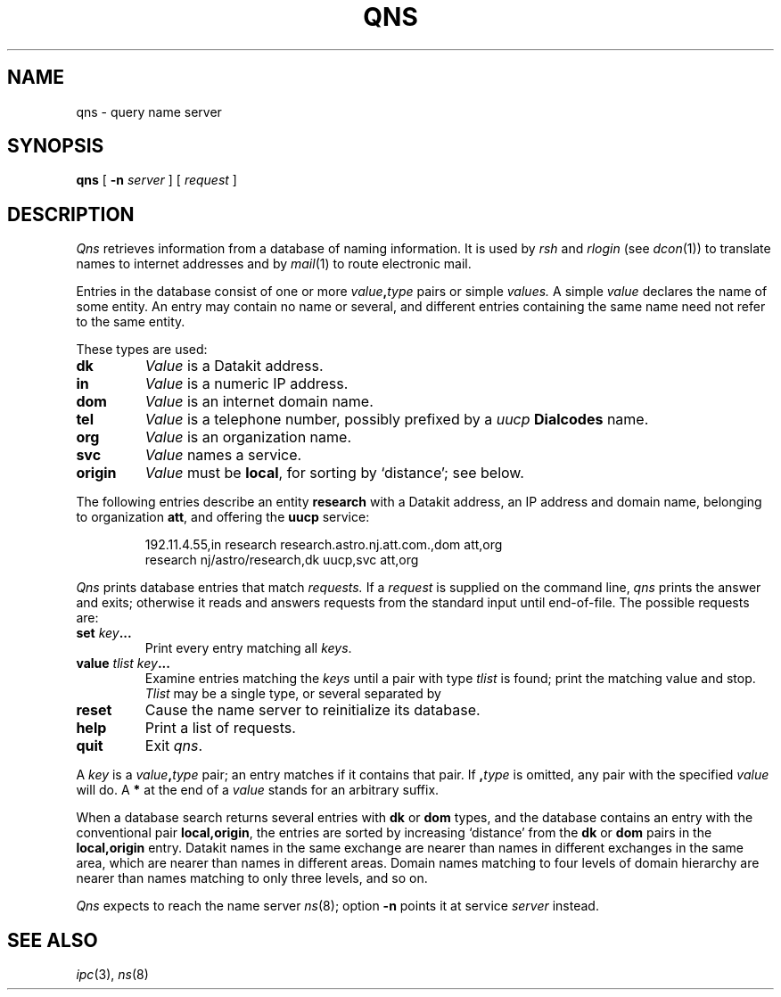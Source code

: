 .TH QNS 7
.CT 1 sa_auto
.SH NAME
qns \- query name server
.SH SYNOPSIS
.B qns
[
.B -n
.I server
] [
.I request
]
.SH DESCRIPTION
.I Qns
retrieves information from
a database of naming information.
It is used by
.I rsh
and
.I rlogin
(see
.IR dcon (1))
to translate names to internet addresses and by
.IR mail (1)
to route electronic mail.
.PP
Entries in the database
consist of one or more
.IB value , type
pairs or simple
.I values.
A simple
.I value
declares the name of some entity.
An entry may contain no name
or several, and
different entries containing the same name
need not refer to the same entity.
.PP
These types are used:
.PP
.TF origin
.TP
.B dk
.I Value
is a Datakit address.
.TP
.B in
.I Value
is a numeric IP address.
.TP
.B dom
.I Value
is an internet domain name.
.TP
.B tel
.I Value
is a telephone number,
possibly prefixed by a
.I uucp
.B Dialcodes
name.
.TP
.B org
.I Value
is an organization name.
.TP
.B svc
.I Value
names a service.
.TP
.B origin
.I Value 
must be
.BR local ,
for sorting by `distance';
see below.
.PD
.PP
The following entries describe an entity
.B research
with a Datakit address,
an IP address and domain name,
belonging to organization
.BR att ,
and offering the
.B uucp
service:
.IP
.EX
192.11.4.55,in research research.astro.nj.att.com.,dom att,org 
research nj/astro/research,dk uucp,svc att,org 
.EE
.PP
.I Qns
prints database entries that match
.I requests.
If a
.IR request
is supplied on the command line,
.I qns
prints the answer and exits;
otherwise it reads and answers requests from the standard input
until end-of-file.
The possible requests are:
.TP
.BI set " key" ...
Print every entry
matching
all
.IR keys .
.TP
.BI value " tlist key" ...
Examine entries matching
the
.IR keys
until a pair with type
.I tlist
is found;
print the matching value
and stop.
.I Tlist
may be a single type,
or several separated by
.LR | .
.TP
.B reset
Cause the name server
to reinitialize its database.
.TP
.B help
Print a list of requests.
.TP
.B quit
Exit
.IR qns .
.PD
.PP
A 
.I key
is a
.IB value , type
pair;
an entry matches if it contains that pair.
If
.BI , type
is omitted,
any pair with the specified
.I value
will do.
A
.B *
at the end of a
.I value
stands for an arbitrary suffix.
.PP
When a database search
returns several entries with 
.B dk
or
.B dom
types, and the database contains an entry with the conventional pair
.BR local,origin ,
the entries are sorted by increasing `distance'
from the
.B dk
or
.B dom
pairs in the
.B local,origin
entry.
Datakit names in the same exchange are nearer
than names in different exchanges in the same area,
which are nearer than names in different areas.
Domain names matching to four levels of domain hierarchy
are nearer than names matching to only three levels,
and so on.
.PP
.I Qns
expects to reach the name server
.IR ns (8);
option
.B -n
points it at service
.I server
instead.
.SH SEE ALSO
.IR ipc (3),
.IR ns (8)
